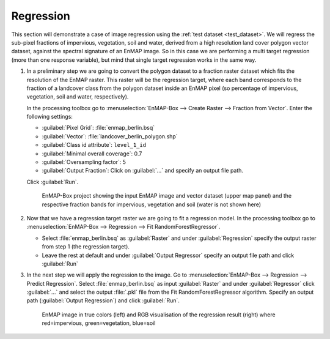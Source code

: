 Regression
==========

This section will demonstrate a case of image regression using the :ref:`test dataset <test_dataset>`.
We will regress the sub-pixel fractions of impervious, vegetation, soil and water, derived from a high resolution land cover
polygon vector dataset, against the spectral signature of an EnMAP image. So in this case we are performing a multi target
regression (more than one response variable), but mind that single target regression works in the same way.

#. In a preliminary step we are going to convert the polygon dataset to a fraction raster dataset which fits the resolution of the EnMAP
   raster. This raster will be the regression target, where each band corresponds to the fraction of a landcover class from
   the polygon dataset inside an EnMAP pixel (so percentage of impervious, vegetation, soil and water, respectively).

   In the processing toolbox go to :menuselection:`EnMAP-Box --> Create Raster --> Fraction from Vector`. Enter the
   following settings:

   * :guilabel:`Pixel Grid`: :file:`enmap_berlin.bsq`
   * :guilabel:`Vector`: :file:`landcover_berlin_polygon.shp`
   * :guilabel:`Class id attribute`: ``level_1_id``
   * :guilabel:`Minimal overall coverage`: 0.7
   * :guilabel:`Oversampling factor`: 5
   * :guilabel:`Output Fraction`: Click on :guilabel:`...` and specify an output file path.

   Click :guilabel:`Run`.

   .. figure:: /img/example_regression.png
      :width: 100%

      EnMAP-Box project showing the input EnMAP image and vector dataset (upper map panel) and the respective fraction
      bands for impervious, vegetation and soil (water is not shown here)

#. Now that we have a regression target raster we are going to fit a regression model. In the processing toolbox go
   to :menuselection:`EnMAP-Box --> Regression --> Fit RandomForestRegressor`.

   * Select :file:`enmap_berlin.bsq` as :guilabel:`Raster` and under :guilabel:`Regression` specify the output raster
     from step 1 (the regression target).
   * Leave the rest at default and under :guilabel:`Output Regressor` specify an output file path and click :guilabel:`Run`

#. In the next step we will apply the regression to the image. Go to :menuselection:`EnMAP-Box --> Regression --> Predict Regression`.
   Select :file:`enmap_berlin.bsq` as input :guilabel:`Raster` and under
   :guilabel:`Regressor` click :guilabel:`...` and select the output :file:`.pkl` file from the Fit RandomForestRegressor algorithm.
   Specify an output path (:guilabel:`Output Regression`) and click :guilabel:`Run`.

   .. figure:: /img/example_regression2.png

      EnMAP image in true colors (left) and RGB visualisation of the regression result (right) where red=impervious, green=vegetation,
      blue=soil


